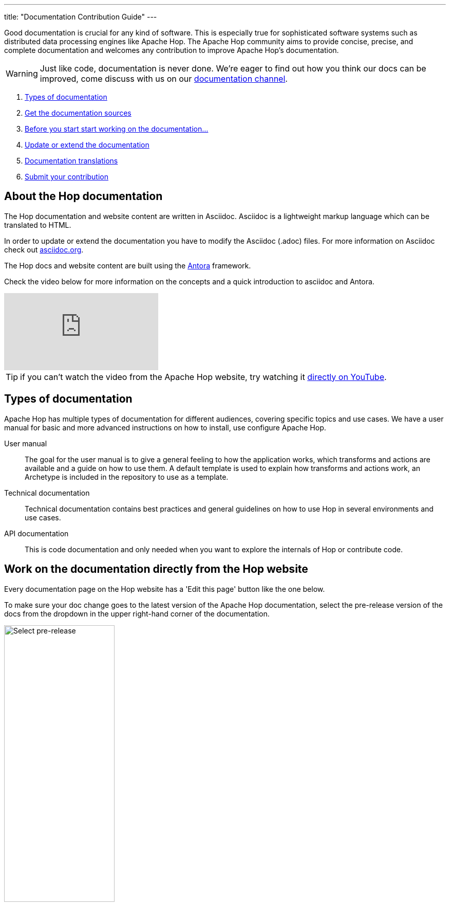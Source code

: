 ---
title: "Documentation Contribution Guide"
---

Good documentation is crucial for any kind of software. This is especially true for sophisticated software systems such as distributed data processing engines like Apache Hop. The Apache Hop community aims to provide concise, precise, and complete documentation and welcomes any contribution to improve Apache Hop’s documentation.

WARNING: Just like code, documentation is never done. We're eager to find out how you think our docs can be improved, come discuss with us on our https://chat.project-hop.org/hop/channels/documentation[documentation channel].

. <<doc-types, Types of documentation>>
. <<get-docs, Get the documentation sources>>
. <<before-start, Before you start start working on the documentation...>>
. <<update-or-extend, Update or extend the documentation>>
. <<multi-lang-doc, Documentation translations>>
. <<submit-doc, Submit your contribution>>

== anchor:update-or-extend[]About the Hop documentation

The Hop documentation and website content are written in Asciidoc. Asciidoc is a lightweight markup language which can be translated to HTML.

In order to update or extend the documentation you have to modify the Asciidoc (.adoc) files.
For more information on Asciidoc check out http://asciidoc.org/[asciidoc.org].

The Hop docs and website content are built using the https://antora.org[Antora] framework.

Check the video below for more information on the concepts and a quick introduction to asciidoc and Antora.

video::BAJ8F7yQz64[youtube]

TIP: if you can't watch the video from the Apache Hop website, try watching it https://www.youtube.com/watch?v=BAJ8F7yQz64[directly on YouTube]. 


== anchor:doc-types[]Types of documentation

Apache Hop has multiple types of documentation for different audiences, covering specific topics and use cases. We have a user manual for basic and more advanced instructions on how to install, use configure Apache Hop.

User manual::
The goal for the user manual is to give a general feeling to how the application works, which transforms and actions are available and a guide on how to use them. A default template is used to explain how transforms and actions work, an Archetype is included in the repository to use as a template.

Technical documentation::
Technical documentation contains best practices and general guidelines on how to use Hop in several environments and use cases.

API documentation::
This is code documentation and only needed when you want to explore the internals of Hop or contribute code.


== Work on the documentation directly from the Hop website

Every documentation page on the Hop website has a 'Edit this page' button like the one below.

To make sure your doc change goes to the latest version of the Apache Hop documentation, select the pre-release version of the docs from the dropdown in the upper right-hand corner of the documentation. 

image:/img/doc-contrib-select-pre-release.png[Select pre-release, width="50%"]

Then, select the "Edit this page button": 

image:/img/doc-contrib-edit-this-page.png[Edit this page, width="35%"]

If you click on this page, you'll be taken directly to the github editor for that page.

After you've made the changes you want to make, add a description for your changes and click 'Proposed changes'.

image:/img/doc-contrib-propose-changes.png[Propose Changes, width="35%"]

Review the entries in the pull request template and click 'Create pull request'.

image:/img/doc-contrib-create-pr.png[Create Pull Request, width="55%"]

Once your pull request has been reviewed, accepted and merged, the Hop build system will run a couple of checks and tests and the website needs to be rebuilt with your changes.

TIP: The pull request review and merge is a manual process. Even though it usually only takes a couple of hours at most, this process can not be fully automated, so don't expect your changes to appear immediately.


== anchor:get-docs[]Work on the documentation asciidoc

All Apache Hop documentation is maintained in the same git repository as the code base.

=== User manual and Technical documentation

The easiest way to contribute documentation is to fork https://github.com/apache/hop[Hop’s repository] on GitHub into your own GitHub account by clicking on the fork button at the top right. If you have no GitHub account, you can create one for free.

Next, clone your fork to your local machine.

[source,shell]
git clone https://github.com/<your-user-name>/hop.git

The user manual documentation is located in the docs/hop-user-manual/ subdirectory.
The technical documentation is located in the docs/hop-tech-manual/ subdirectory.


=== API documentation
To contribute to the API and code documentation create a fork of Hop's code repository.

[source,shell]
git clone https://github.com/<your-user-name>/hop.git

The API documentation is located in the docs/hop-dev-manual subdirectory


== anchor:before-start[]Before you start start working on the documentation...

Please make sure you have a GitHub issue that corresponds to your contribution. We require all documentation changes to refer to a GitHub issue, except for trivial fixes such as typos.


== anchor:multi-lang-doc[] Documentation translations

We are planning on providing all documentation in multiple languages. We are looking for contributors that want to work with us and make this possible! If you are interested to maintain a translation language feel free to contact us on our https://chat.project-hop.org[chat].



== anchor:submit-doc[]Submit your contribution

Apache Hop accepts documentation contributions through the GitHub as Pull Requests. Pull requests are a simple way of offering a patch by providing a pointer to a code branch that contains the changes.

To prepare and submit a pull request follow these steps.

Commit your changes to your local git repository. The commit message should point to the corresponding GitHub issue by starting with [Fix #XXXX].

Push your committed contribution to your fork of the Hop repository at GitHub.

[source,shell]
git push origin myBranch

Go to the website of your repository fork (`https://github.com/<your-user-name>/hop`) and use the “Create Pull Request” button to start creating a pull request. Make sure that the base fork is hop `main` and the head fork selects the branch with your changes. Give the pull request a meaningful description and submit it.

It is also possible to attach a patch to a GitHub issue.
